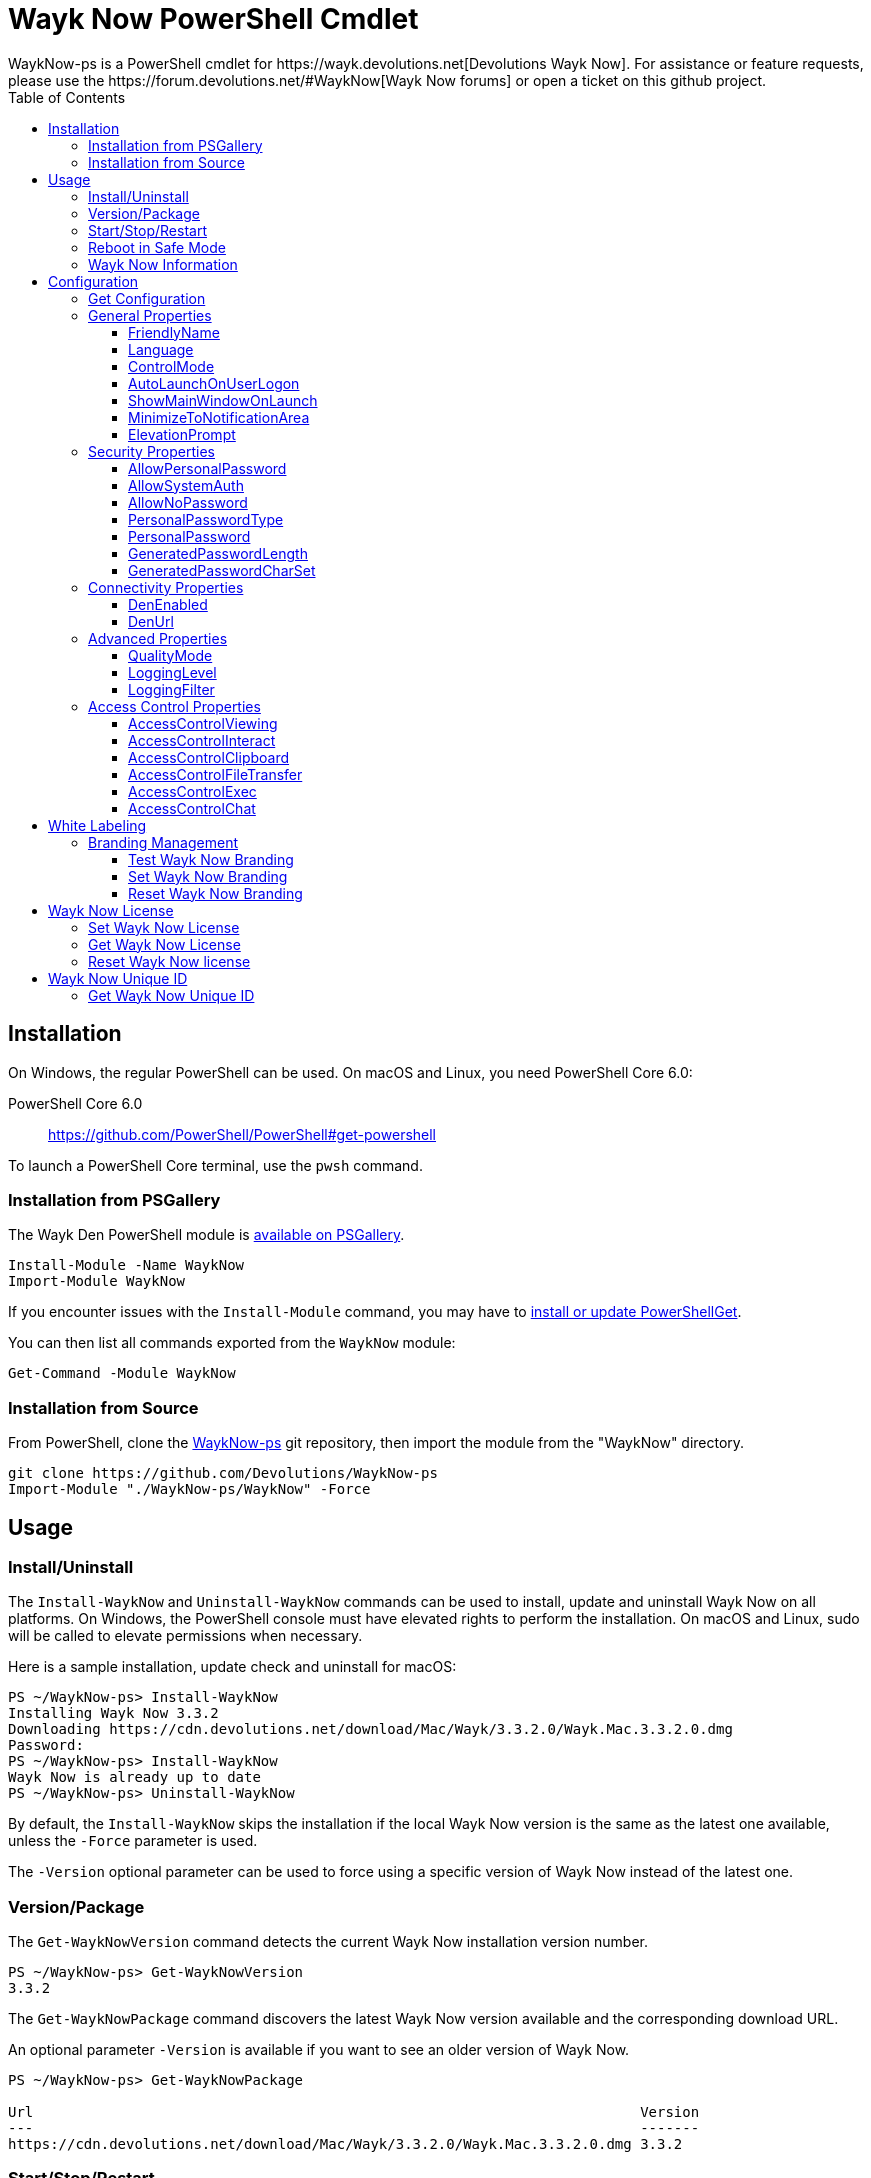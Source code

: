 :toc:
:toclevels: 4

= Wayk Now PowerShell Cmdlet
WaykNow-ps is a PowerShell cmdlet for https://wayk.devolutions.net[Devolutions Wayk Now]. For assistance or feature requests, please use the https://forum.devolutions.net/#WaykNow[Wayk Now forums] or open a ticket on this github project.

== Installation

On Windows, the regular PowerShell can be used. On macOS and Linux, you need PowerShell Core 6.0:

PowerShell Core 6.0::
https://github.com/PowerShell/PowerShell#get-powershell

To launch a PowerShell Core terminal, use the `pwsh` command.

=== Installation from PSGallery

The Wayk Den PowerShell module is https://www.powershellgallery.com/packages/WaykNow[available on PSGallery].

[source,sh]
----
Install-Module -Name WaykNow
Import-Module WaykNow
----

If you encounter issues with the `Install-Module` command, you may have to https://docs.microsoft.com/en-ca/powershell/gallery/installing-psget[install or update PowerShellGet].

You can then list all commands exported from the `WaykNow` module:

[source,sh]
----
Get-Command -Module WaykNow
----

=== Installation from Source

From PowerShell, clone the https://github.com/Devolutions/WaykNow-ps[WaykNow-ps] git repository, then import the module from the "WaykNow" directory.

[source,sh]
----
git clone https://github.com/Devolutions/WaykNow-ps
Import-Module "./WaykNow-ps/WaykNow" -Force
----

== Usage

=== Install/Uninstall

The `Install-WaykNow` and `Uninstall-WaykNow` commands can be used to install, update and uninstall Wayk Now on all platforms. On Windows, the PowerShell console must have elevated rights to perform the installation. On macOS and Linux, sudo will be called to elevate permissions when necessary.

Here is a sample installation, update check and uninstall for macOS:

[source,sh]
----
PS ~/WaykNow-ps> Install-WaykNow
Installing Wayk Now 3.3.2
Downloading https://cdn.devolutions.net/download/Mac/Wayk/3.3.2.0/Wayk.Mac.3.3.2.0.dmg
Password:
PS ~/WaykNow-ps> Install-WaykNow
Wayk Now is already up to date
PS ~/WaykNow-ps> Uninstall-WaykNow
----

By default, the `Install-WaykNow` skips the installation if the local Wayk Now version is the same as the latest one available, unless the `-Force` parameter is used.

The `-Version` optional parameter can be used to force using a specific version of Wayk Now instead of the latest one.

=== Version/Package

The `Get-WaykNowVersion` command detects the current Wayk Now installation version number.

[source,sh]
----
PS ~/WaykNow-ps> Get-WaykNowVersion
3.3.2
----

The `Get-WaykNowPackage` command discovers the latest Wayk Now version available and the corresponding download URL.

An optional parameter `-Version` is available if you want to see an older version of Wayk Now.

[source,sh]
----
PS ~/WaykNow-ps> Get-WaykNowPackage

Url                                                                        Version
---                                                                        -------
https://cdn.devolutions.net/download/Mac/Wayk/3.3.2.0/Wayk.Mac.3.3.2.0.dmg 3.3.2
----

=== Start/Stop/Restart

The `Start-WaykNow`, `Stop-WaykNow` and `Restart-WaykNow` commands can be used to start, stop and restart all Wayk Now executables and services correctly. This can be particularly useful with the Windows system service.

=== Reboot in Safe Mode

This is an experimental feature for Windows that has been prototyped as part of this PowerShell cmdlet. It will likely be rewritten and integrated directly in the main Wayk Now software at some point in the future.

Starting from a regular Windows boot environment (not safe mode), open an administrative PowerShell console and use the `Set-WaykNowSafeMode` command. This will create a copy of the current boot entry, rename it to "Wayk Now Safe Mode", and set it as the default. A copy of the original boot entry name is saved in the registry to allow reverting to the original state.

You can not reboot the system (`Restart-Computer` or `shutdown /r`), and it will automatically select the "Wayk Now Safe Mode" boot entry. Once the system is booted, you should be able to connect to it with Wayk Now.

To revert to the original state, open a PowerShell console again, but use the `Reset-WaykNowSafeMode` command. This will set the original boot entry as the default, and delete the special "Wayk Now Safe Mode". You can now restart the computer again and it will boot in its regular state.

=== Wayk Now Information
The `Get-WaykNowInfo` command returns information about the differents WaykNow paths

[source,sh]
----
PS ~/WaykNow-ps> Get-WaykNowInfo
----

[source,sh]
----
DataPath        : C:/Users/User/AppData/Roaming/Wayk
GlobalDataPath  : C:/ProgramData/Wayk/WaykNow.cfg
ConfigFile      : C:/Users/User/AppData/Roaming/Wayk/WaykNow.cfg
LogPath         : C:/Users/User/AppData/Roaming/Wayk/logs
CertificateFile : C:/Users/User/AppData/Roaming/Wayk/WaykNow.crt
PrivateKeyFile  : C:/Users/User/AppData/Roaming/Wayk/WaykNow.key
PasswordVault   : C:/Users/User/AppData/Roaming/Wayk/WaykNow.vault
KnownHostsFile  : C:/Users/User/AppData/Roaming/Wayk/known_hosts
BookmarksFile   : C:/Users/User/AppData/Roaming/Wayk/bookmarks
----

== Configuration
The `Set-WaykNowConfig` command, is used for modfy multiple settings from WaykNow.
Here is a list of properties that you can modify:

With Windows you can set the global settings or the local settings, by default the local setting is used, if you want to use the global settings in you command add this flag:

[source,sh]
----
PS ~/WaykNow-ps> Set-WaykNowConfig -Global
----

=== Get Configuration
The `Get-WaykNowConfig` command returns the list of configurations from WaykNow

[source,sh]
----
PS ~/WaykNow-ps>  Get-WaykNowConfig
----

[source,sh]
----
FriendlyName               : david
Language                   : en
ControlMode                : AllowRemoteControlSeverOnly
AutoLaunchOnUserLogon      : False
ShowMainWindowOnLaunch     : True
MinimizeToNotificationArea : False
ElevationPrompt            : False
AllowPersonalPassword      : True
AllowSystemAuth            : True
AllowNoPassword            : True
PersonalPasswordType       : Generated
PersonalPassword           : 52gk8z
GeneratedPasswordLength    : 6
GeneratedPasswordCharSet   : Alphanumeric
DenEnabled                 : True
DenUrl                     : wss://den.wayk.net
QualityMode                : High
LoggingLevel               : Off
LoggingFilter              :
AccessControlViewing       : Disable
AccessControlInteract      : Confirm
AccessControlClipboard     : Disable
AccessControlFileTransfer  : Confirm
AccessControlExec          : Allow
AccessControlChat          : Allow
----

=== General Properties
==== FriendlyName
The Friendly Name is used for Prompt For Permission (PFP) authentication. It should be easily recognized by your peers.

*Type:* string +
*DefaultValue:* Username of the local user +
*Example:*
[source,sh]
----
PS ~/WaykNow-ps> Set-WaykNowConfig -FriendlyName david
----

==== Language
Specifies the language of the application, "en" for English, "fr" for French, "de" German, "zh-CN" for Chinese Simplified, "zh-TW" for Chinese Traditional.

*Type:* string +
*DefaultValue:* Language of the system +
*Accepted values:* "en", "fr", "de", "zh-CN", "zh-TW" +
*Example:*
[source,sh]
----
PS ~/WaykNow-ps> Set-WaykNowConfig -Language en
----

==== ControlMode
Specifies the Remote Control Mode of WaykNow, AllRemoteControlMode: Both sides are displayed, TakeRemoteControlClientOnly: Only the client side is displayed and AllowRemoteControlSeverOnly: Only the server side is displayed.

*Type:* ControlMode +
*DefaultValue:* AllRemoteControlMode +
*Accepted values:* AllRemoteControlMode, TakeRemoteControlClientOnly, AllowRemoteControlSeverOnly +
*Example:*
[source,sh]
----
PS ~/WaykNow-ps> Set-WaykNowConfig -ControlMode AllRemoteControlMode
----

==== AutoLaunchOnUserLogon
Select this option if you wish to launch Wayk Now when you log on.

*Type:* boolean +
*DefaultValue:* false +
*Example:*

[source,sh]
----
PS ~/WaykNow-ps> Set-WaykNowConfig -AutoLaunchOnUserLogon false
----

==== ShowMainWindowOnLaunch
this option is to prevent the main application window from showing when Wayk Now starts. It can be quite useful when the application is automatically launched.

*Type:* boolean +
*DefaultValue:* true +
*Example:*

[source,sh]
----
PS ~/WaykNow-ps> Set-WaykNowConfig -ShowMainWindowOnLaunch true
----

==== MinimizeToNotificationArea
This option is to hide Wayk Now from the taskbar when minimized.

*Type:* boolean +
*DefaultValue:* false +
*Example:*

[source,sh]
----
PS ~/WaykNow-ps> Set-WaykNowConfig -MinimizeToNotificationArea false
----

==== ElevationPrompt
This option is to disable the prompt to elevate program permissions, and run Wayk Now without elevated program permissions.

*Type:* boolean +
*DefaultValue:* false +
*Example:*

[source,sh]
----
PS ~/WaykNow-ps> Set-WaykNowConfig -ElevationPrompt false
----

=== Security Properties
==== AllowPersonalPassword
Setting to enabled/disabled SRP: When Secure Remote Password is disabled, the password options are disabled as well.

*Type:* boolean +
*DefaultValue:* true +
*Example:*

[source,sh]
----
PS ~/WaykNow-ps> Set-WaykNowConfig -AllowPersonalPassword true
----

==== AllowSystemAuth
Setting to enabled/disabled SRD: Secure Remote Delegation is the method used for system authentication in the case of unattended remote access. On Windows, remote access is restricted to members of the built-in Administrators or Remote Desktop Users groups.

*Type:* boolean +
*DefaultValue:* true +
*Example:*

[source,sh]
----
PS ~/WaykNow-ps> Set-WaykNowConfig -AllowSystemAuth true
----

==== AllowNoPassword
Setting to enabled/disabled PFP: Prompt for Permission authentication requests explicit consent from the remote user without the need for a password.

*Type:* boolean +
*DefaultValue:* true +
*Example:*

[source,sh]
----
PS ~/WaykNow-ps> Set-WaykNowConfig -AllowNoPassword true
----

==== PersonalPasswordType
Setting to select your password type: +

- Generated Password +
Generate a strong, random password with our password generator which can be configured with the -GeneratedPasswordLength and -GeneratedPasswordCharSet section. +
- Custom Password +
Create a custom password of your own choosing.

*Type:* PersonalPasswordType +
*Accepted values:* Generated, Custom +
*DefaultValue:* Generated +
*Example:*

[source,sh]
----
PS ~/WaykNow-ps> Set-WaykNowConfig -PersonalPasswordType Generated
----

==== PersonalPassword
Create a custom password of your own choosing.

*Type:* string +
*Example:*
[source,sh]
----
PS ~/WaykNow-ps> Set-WaykNowConfig -PersonalPassword password
----

==== GeneratedPasswordLength
The generated password length

*Type:* int +
*Accepted values:* Between 3 and 9 +
*DefaultValue:* 6 +
*Example:*
[source,sh]
----
PS ~/WaykNow-ps> Set-WaykNowConfig -GeneratedPasswordLength 6
----

==== GeneratedPasswordCharSet
The parameter used by the password generator:
The alphanumeric character set contains numbers and letters, excluding 0, O, 1, I for a total of 32 characters. This choice was made to avoid any possible confusion when communicating the password to the other user.

*Type:* GeneratedPasswordCharSet +
*Accepted values:* Numeric, Alphanumeric +
*DefaultValue:* Alphanumeric +
*Example:*
[source,sh]
----
PS ~/WaykNow-ps> Set-WaykNowConfig -GeneratedPasswordCharSet Alphanumeric
----

=== Connectivity Properties
==== DenEnabled
Connect to Wayk Den to enable simplified peer-to-peer connectivity with a 6-digit ID.

*Type:* boolean +
*DefaultValue:* true +
*Example:*

[source,sh]
----
PS ~/WaykNow-ps> Set-WaykNowConfig -DenEnabled true
----

==== DenUrl
Connect to the Wayk Den server with the URL

*Type:* string +
*DefaultValue:* "wss://den.wayk.net" +
*Example:*

[source,sh]
----
PS ~/WaykNow-ps> Set-WaykNowConfig -DenUrl wss://den.wayk.net
----

=== Advanced Properties
==== QualityMode
The quality mode allow to adjust the quality of the render to optimize performance.

*Type:* QualityMode +
*Accepted values:* Low, Medium, High +
*DefaultValue:* Medium +
*Example:*

[source,sh]
----
PS ~/WaykNow-ps> Set-WaykNowConfig -QualityMode Medium
----

==== LoggingLevel
This Logging level option affects the verbosity of the logging messages.

*Type:* LoggingLevel +
*Accepted values:* Trace, Debug, Info, Warn, Error, Fatal, Off +
*DefaultValue:* Off +
*Example:*

[source,sh]
----
PS ~/WaykNow-ps> Set-WaykNowConfig -LoggingLevel Off
----

==== LoggingFilter
This Logging filter option filters the types of messages that are logged.
Do not use unless instructed.

*Type:* string +
*Example:*

[source,sh]
----
PS ~/WaykNow-ps> Set-WaykNowConfig -LoggingFilter filter
----

=== Access Control Properties
The Access Control section allows you to restrict access to certain resources shared by the server. In other words, access control defines what can be done to your machine when someone else is connected. You can set each feature independently.

- *Allow*: The feature is enabled.

- *Confirm*: The feature is disabled, but can be enabled after user confirmation during the session.

- *Disable*: The feature is disabled. For security reasons or to enforce company policies, you may want to disable specific features.

==== AccessControlViewing
The viewing access control

*Type:* AccessControl +
*Accepted values:* Allow, Confirm, Disable +
*DefaultValue:* Allow +
*Example:*

[source,sh]
----
PS ~/WaykNow-ps> Set-WaykNowConfig -AccessControlViewing Allow
----

==== AccessControlInteract
The interaction access control

*Type:* AccessControl +
*Accepted values:* Allow, Confirm, Disable +
*DefaultValue:* Allow +
*Example:*

[source,sh]
----
PS ~/WaykNow-ps> Set-WaykNowConfig -AccessControlInteract Allow
----

==== AccessControlClipboard
The clipboard access control

*Type:* AccessControl +
*Accepted values:* Allow, Confirm, Disable +
*DefaultValue:* Allow +
*Example:*

[source,sh]
----
PS ~/WaykNow-ps> Set-WaykNowConfig -AccessControlClipboard Allow
----

==== AccessControlFileTransfer
The file transfer access control

*Type:* AccessControl +
*Accepted values:* Allow, Confirm, Disable +
*DefaultValue:* Allow +
*Example:*

[source,sh]
----
PS ~/WaykNow-ps> Set-WaykNowConfig -AccessControlFileTransfer Allow
----

==== AccessControlExec
The execution access control

*Type:* AccessControl +
*Accepted values:* Allow, Confirm, Disable +
*DefaultValue:* Allow +
*Example:*

[source,sh]
----
PS ~/WaykNow-ps> Set-WaykNowConfig -AccessControlExec Allow
----

==== AccessControlChat
The chat access control

*Type:* AccessControl +
*Accepted values:* Allow, Confirm, Disable +
*DefaultValue:* Allow +
*Example:*

[source,sh]
----
PS ~/WaykNow-ps> Set-WaykNowConfig -AccessControlChat Allow
----

== White Labeling
For more information about White Labeling: +
https://helpwayk.devolutions.net/index.html?advanced_whitelabelbranding.htm

=== Branding Management
==== Test Wayk Now Branding

The `Test-WaykNowBranding` command with the parameter `BrandingPath` will inform you if the `branding.7z` is in a correct format, if the json file is correct, and if the encoding of the json file is correct.

[source,sh]
----
PS ~/WaykNow-ps> Test-WaykNowBranding -BrandingPath https://cdn.devolutions.net/download/Documents/help-content/branding.7z
----

[source,sh]
----
PS ~/WaykNow-ps> Test-WaykNowBranding -BrandingPath C:\Devolutions\BrandingFolder\branding.7z
----

==== Set Wayk Now Branding
The `Set-WaykNowBranding` command with the parameter `BrandingPath` will copy your archive `branding.7z` to the correct path of WaykNow, you can use an url, or a local path.
The `Sample` flag downloads and installs a sample branding.7z file for a fictional company that you can use as a reference or starting point.

[source,sh]
----
PS ~/WaykNow-ps> Set-WaykNowBranding -BrandingPath https://cdn.devolutions.net/download/Documents/help-content/branding.7z
----

[source,sh]
----
PS ~/WaykNow-ps> Set-WaykNowBranding -BrandingPath C:\Devolutions\BrandingFolder\branding.7z
----

[source,sh]
----
PS ~/WaykNow-ps> Set-WaykNowBranding -Sample
----

==== Reset Wayk Now Branding
The `Reset-WaykNowBranding` command remove the `branding.7z` from the `%APPDATA%\Wayk` and the `%PROGRAMDATA%\Wayk` paths.

== Wayk Now License
==== Set Wayk Now License
The `Set-WaykNowLicense` command with the parameter `License`, sets your Wayk Now license.

[source,sh]
----
PS ~/WaykNow-ps> Set-WaykNowLicense -License XXXXX-XXXXX-XXXXX-XXXXX-XXXXX
----

==== Get Wayk Now License
The `Get-WaykNowLicense` command returns your license from Wayk Now.

[source,sh]
----
PS ~/WaykNow-ps> Get-WaykNowLicense 
XXXXX-XXXXX-XXXXX-XXXXX-XXXXX
----

==== Reset Wayk Now license
The `Reset-WaykNowLicense` command remove your license from Wayk Now.

[source,sh]
----
PS ~/WaykNow-ps> Reset-WaykNowLicense 
----

== Wayk Now Unique ID
==== Get Wayk Now Unique ID
The `Get-WaykNowUniqueID` command returns the unique ID of Wayk Now

[source,sh]
----
PS ~/WaykNow-ps> Get-WaykNowUniqueID
xxxxxxxx-xxxx-xxxx-xxxx-xxxxxxxxxxxx
----